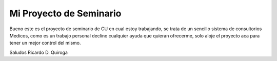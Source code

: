 Mi Proyecto de Seminario
------------------------

Bueno este es el  proyecto de seminario de CU en cual estoy trabajando, se trata
de un sencillo sistema de consultorios Medicos, como es un trabajo personal
declino cualquier ayuda que quieran ofrecerme, solo aloje el proyecto aca
para tener un mejor control del mismo.

Saludos
Ricardo D. Quiroga

